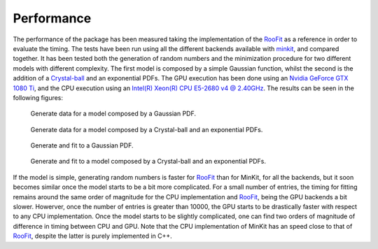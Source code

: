 Performance
===========

The performance of the package has been measured taking the implementation of the `RooFit <https://root.cern.ch/roofit>`__ as a reference in order to evaluate the timing.
The tests have been run using all the different backends available with `minkit <https://mramospe.github.io/minkit>`__, and compared together.
It has been tested both the generation of random numbers and the minimization procedure for two different models with different complexity.
The first model is composed by a simple Gaussian function, whilst the second is the addition of a `Crystal-ball <https://en.wikipedia.org/wiki/Crystal_Ball_function>`__ and an exponential PDFs.
The GPU execution has been done using an `Nvidia GeForce GTX 1080 Ti <https://www.nvidia.com/es-es/geforce/products/10series/geforce-gtx-1080-ti>`__, and the CPU execution using an `Intel(R) Xeon(R) CPU E5-2680 v4 @ 2.40GHz <https://ark.intel.com/content/www/es/es/ark/products/91754/intel-xeon-processor-e5-2680-v4-35m-cache-2-40-ghz.html>`__.
The results can be seen in the following figures:

.. figure:: figs/basic_generate.png

   Generate data for a model composed by a Gaussian PDF.

.. figure:: figs/intermediate_generate.png

   Generate data for a model composed by a Crystal-ball and an exponential PDFs.

.. figure:: figs/basic_fit.png

   Generate and fit to a Gaussian PDF.

.. figure:: figs/intermediate_fit.png

   Generate and fit to a model composed by a Crystal-ball and an exponential PDFs.

If the model is simple, generating random numbers is faster for `RooFit <https://root.cern.ch/roofit>`__ than for MinKit, for all the backends, but it soon becomes similar once the model starts to be a bit more complicated.
For a small number of entries, the timing for fitting remains around the same order of magnitude for the CPU implementation and `RooFit <https://root.cern.ch/roofit>`__, being the GPU backends a bit slower.
Howerver, once the number of entries is greater than 10000, the GPU starts to be drastically faster with respect to any CPU implementation.
Once the model starts to be slightly complicated, one can find two orders of magnitude of difference in timing between CPU and GPU.
Note that the CPU implementation of MinKit has an speed close to that of `RooFit <https://root.cern.ch/roofit>`__, despite the latter is purely implemented in C++.
